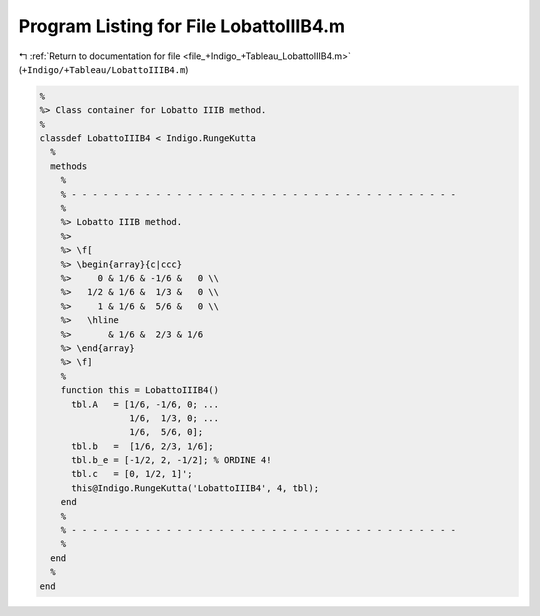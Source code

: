 
.. _program_listing_file_+Indigo_+Tableau_LobattoIIIB4.m:

Program Listing for File LobattoIIIB4.m
=======================================

|exhale_lsh| :ref:`Return to documentation for file <file_+Indigo_+Tableau_LobattoIIIB4.m>` (``+Indigo/+Tableau/LobattoIIIB4.m``)

.. |exhale_lsh| unicode:: U+021B0 .. UPWARDS ARROW WITH TIP LEFTWARDS

.. code-block:: MATLAB

   %
   %> Class container for Lobatto IIIB method.
   %
   classdef LobattoIIIB4 < Indigo.RungeKutta
     %
     methods
       %
       % - - - - - - - - - - - - - - - - - - - - - - - - - - - - - - - - - - - - -
       %
       %> Lobatto IIIB method.
       %>
       %> \f[
       %> \begin{array}{c|ccc}
       %>     0 & 1/6 & -1/6 &   0 \\
       %>   1/2 & 1/6 &  1/3 &   0 \\
       %>     1 & 1/6 &  5/6 &   0 \\
       %>   \hline
       %>       & 1/6 &  2/3 & 1/6
       %> \end{array}
       %> \f]
       %
       function this = LobattoIIIB4()
         tbl.A   = [1/6, -1/6, 0; ...
                    1/6,  1/3, 0; ...
                    1/6,  5/6, 0];
         tbl.b   =  [1/6, 2/3, 1/6];
         tbl.b_e = [-1/2, 2, -1/2]; % ORDINE 4!
         tbl.c   = [0, 1/2, 1]';
         this@Indigo.RungeKutta('LobattoIIIB4', 4, tbl);
       end
       %
       % - - - - - - - - - - - - - - - - - - - - - - - - - - - - - - - - - - - - -
       %
     end
     %
   end
